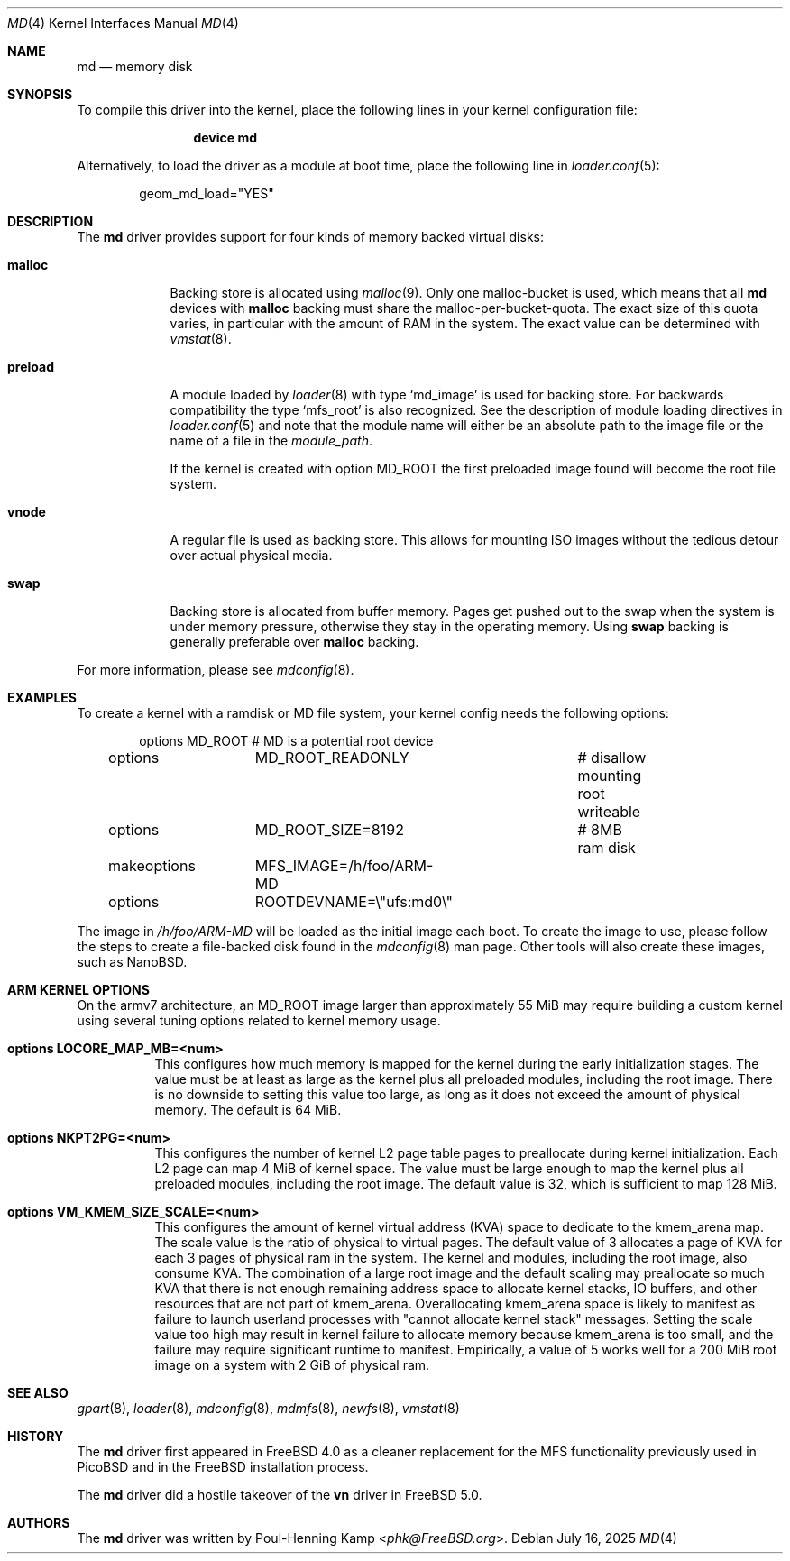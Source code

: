 .\" ----------------------------------------------------------------------------
.\" "THE BEER-WARE LICENSE" (Revision 42):
.\" <phk@FreeBSD.org> wrote this file.  As long as you retain this notice you
.\" can do whatever you want with this stuff. If we meet some day, and you think
.\" this stuff is worth it, you can buy me a beer in return.   Poul-Henning Kamp
.\" ----------------------------------------------------------------------------
.\"
.Dd July 16, 2025
.Dt MD 4
.Os
.Sh NAME
.Nm md
.Nd memory disk
.Sh SYNOPSIS
To compile this driver into the kernel,
place the following lines in your
kernel configuration file:
.Bd -ragged -offset indent
.Cd "device md"
.Ed
.Pp
Alternatively, to load the driver as a
module at boot time, place the following line in
.Xr loader.conf 5 :
.Bd -literal -offset indent
geom_md_load="YES"
.Ed
.Sh DESCRIPTION
The
.Nm
driver provides support for four kinds of memory backed virtual disks:
.Bl -tag -width preload
.It Cm malloc
Backing store is allocated using
.Xr malloc 9 .
Only one malloc-bucket is used, which means that all
.Nm
devices with
.Cm malloc
backing must share the malloc-per-bucket-quota.
The exact size of this quota varies, in particular with the amount
of RAM in the
system.
The exact value can be determined with
.Xr vmstat 8 .
.It Cm preload
A module loaded by
.Xr loader 8
with type
.Sq md_image
is used for backing store.
For backwards compatibility the type
.Sq mfs_root
is also recognized.
See the description of module loading directives in
.Xr loader.conf 5
and note that the module name will either be an absolute path to the image file
or the name of a file in the
.Va module_path .
.Pp
If the kernel is created with option
.Dv MD_ROOT
the first preloaded image found will become the root file system.
.It Cm vnode
A regular file is used as backing store.
This allows for mounting ISO images without the tedious
detour over actual physical media.
.It Cm swap
Backing store is allocated from buffer memory.
Pages get pushed out to the swap when the system is under memory
pressure, otherwise they stay in the operating memory.
Using
.Cm swap
backing is generally preferable over
.Cm malloc
backing.
.El
.Pp
For more information, please see
.Xr mdconfig 8 .
.Sh EXAMPLES
To create a kernel with a ramdisk or MD file system, your kernel config
needs the following options:
.Bd -literal -offset indent
options 	MD_ROOT			# MD is a potential root device
options 	MD_ROOT_READONLY	# disallow mounting root writeable
options 	MD_ROOT_SIZE=8192	# 8MB ram disk
makeoptions	MFS_IMAGE=/h/foo/ARM-MD
options 	ROOTDEVNAME=\\"ufs:md0\\"
.Ed
.Pp
The image in
.Pa /h/foo/ARM-MD
will be loaded as the initial image each boot.
To create the image to use, please follow the steps to create a file-backed
disk found in the
.Xr mdconfig 8
man page.
Other tools will also create these images, such as NanoBSD.
.Sh ARM KERNEL OPTIONS
On the armv7 architecture, an MD_ROOT image larger than
approximately 55 MiB may require building a custom kernel using
several tuning options related to kernel memory usage.
.Bl -tag -width indent
.It Cd options LOCORE_MAP_MB=<num>
This configures how much memory is mapped for the kernel during
the early initialization stages.
The value must be at least as large as the kernel plus all preloaded
modules, including the root image.
There is no downside to setting this value too large, as long
as it does not exceed the amount of physical memory.
The default is 64 MiB.
.It Cd options NKPT2PG=<num>
This configures the number of kernel L2 page table pages to
preallocate during kernel initialization.
Each L2 page can map 4 MiB of kernel space.
The value must be large enough to map the kernel plus all preloaded
modules, including the root image.
The default value is 32, which is sufficient to map 128 MiB.
.It Cd options VM_KMEM_SIZE_SCALE=<num>
This configures the amount of kernel virtual address (KVA) space to
dedicate to the kmem_arena map.
The scale value is the ratio of physical to virtual pages.
The default value of 3 allocates a page of KVA for each 3 pages
of physical ram in the system.
The kernel and modules, including the root image, also consume KVA.
The combination of a large root image and the default scaling
may preallocate so much KVA that there is not enough
remaining address space to allocate kernel stacks, IO buffers,
and other resources that are not part of kmem_arena.
Overallocating kmem_arena space is likely to manifest as failure to
launch userland processes with "cannot allocate kernel stack" messages.
Setting the scale value too high may result in kernel failure to allocate
memory because kmem_arena is too small, and the failure may require
significant runtime to manifest.
Empirically, a value of 5 works well for a 200 MiB root image on
a system with 2 GiB of physical ram.
.El
.Sh SEE ALSO
.Xr gpart 8 ,
.Xr loader 8 ,
.Xr mdconfig 8 ,
.Xr mdmfs 8 ,
.Xr newfs 8 ,
.Xr vmstat 8
.Sh HISTORY
The
.Nm
driver first appeared in
.Fx 4.0
as a cleaner replacement
for the MFS functionality previously used in
.Tn PicoBSD
and in the
.Fx
installation process.
.Pp
The
.Nm
driver did a hostile takeover of the
.Sy vn
driver in
.Fx 5.0 .
.Sh AUTHORS
The
.Nm
driver was written by
.An Poul-Henning Kamp Aq Mt phk@FreeBSD.org .
